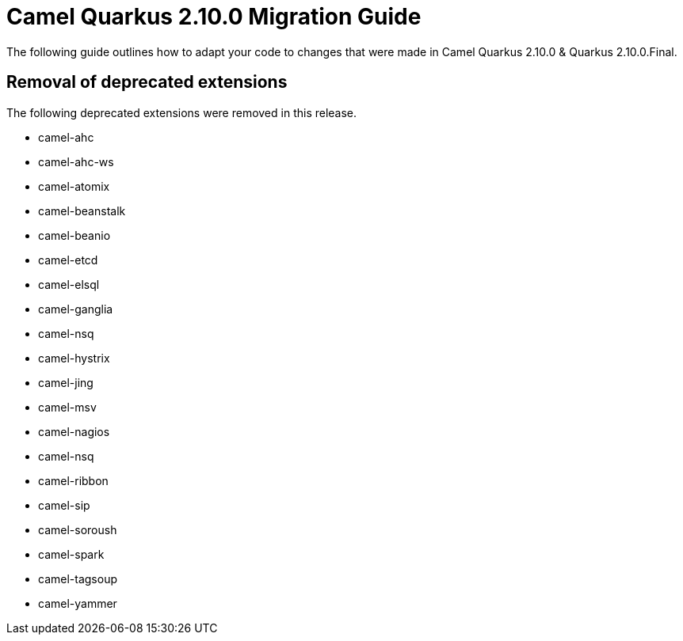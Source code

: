 = Camel Quarkus 2.10.0 Migration Guide

The following guide outlines how to adapt your code to changes that were made in Camel Quarkus 2.10.0 & Quarkus 2.10.0.Final.

== Removal of deprecated extensions

The following deprecated extensions were removed in this release.

* camel-ahc
* camel-ahc-ws
* camel-atomix
* camel-beanstalk
* camel-beanio
* camel-etcd
* camel-elsql
* camel-ganglia
* camel-nsq
* camel-hystrix
* camel-jing
* camel-msv
* camel-nagios
* camel-nsq
* camel-ribbon
* camel-sip
* camel-soroush
* camel-spark
* camel-tagsoup
* camel-yammer

